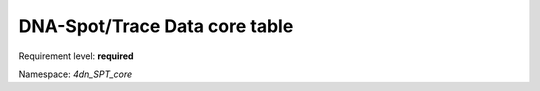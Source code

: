 .. _core:

DNA-Spot/Trace Data core table
==============================

Requirement level: **required**

Namespace: *4dn_SPT_core*